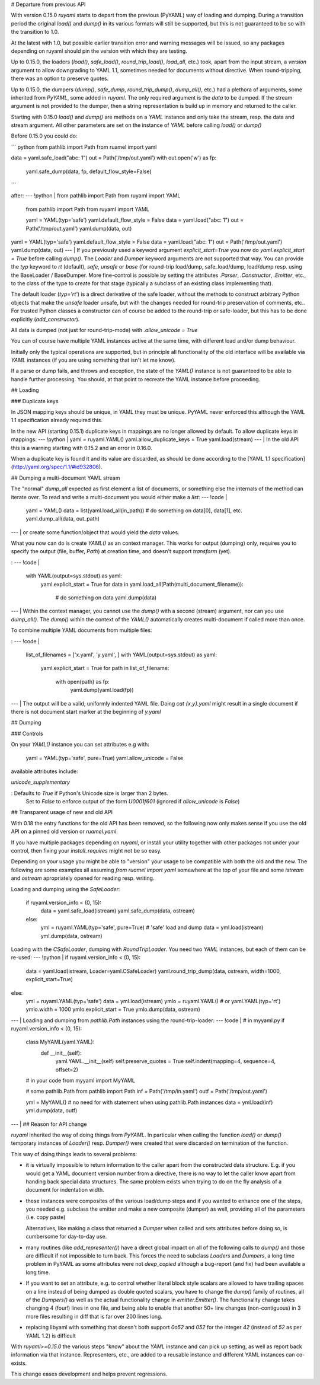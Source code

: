 # Departure from previous API

With version 0.15.0 `ruyaml` starts to depart from the previous
(PyYAML) way of loading and dumping. During a transition period the
original `load()` and `dump()` in its various formats will still be
supported, but this is not guaranteed to be so with the transition to
1.0.

At the latest with 1.0, but possible earlier transition error and
warning messages will be issued, so any packages depending on
ruyaml should pin the version with which they are testing.

Up to 0.15.0, the loaders (`load()`, `safe_load()`, `round_trip_load()`,
`load_all`, etc.) took, apart from the input stream, a `version`
argument to allow downgrading to YAML 1.1, sometimes needed for
documents without directive. When round-tripping, there was an option to
preserve quotes.

Up to 0.15.0, the dumpers (`dump()`, `safe_dump`, `round_trip_dump()`,
`dump_all()`, etc.) had a plethora of arguments, some inherited from
`PyYAML`, some added in `ruyaml`. The only required argument is the
`data` to be dumped. If the stream argument is not provided to the
dumper, then a string representation is build up in memory and returned
to the caller.

Starting with 0.15.0 `load()` and `dump()` are methods on a `YAML`
instance and only take the stream, resp. the data and stream argument.
All other parameters are set on the instance of `YAML` before calling
`load()` or `dump()`

Before 0.15.0 you could do:

``` python
from pathlib import Path
from ruamel import yaml

data = yaml.safe_load("abc: 1")
out = Path('/tmp/out.yaml')
with out.open('w') as fp:
    yaml.safe_dump(data, fp, default_flow_style=False)
```

after:
--- !python |
from pathlib import Path
from ruyaml import YAML

    from pathlib import Path
    from ruyaml import YAML

    yaml = YAML(typ='safe')
    yaml.default_flow_style = False
    data = yaml.load("abc: 1")
    out = Path('/tmp/out.yaml')
    yaml.dump(data, out)

yaml = YAML(typ='safe')
yaml.default_flow_style = False
data = yaml.load("abc: 1")
out = Path('/tmp/out.yaml')
yaml.dump(data, out)
--- |
If you previously used a keyword argument `explicit_start=True` you now
do `yaml.explicit_start = True` before calling `dump()`. The `Loader`
and `Dumper` keyword arguments are not supported that way. You can
provide the `typ` keyword to `rt` (default), `safe`, `unsafe` or `base`
(for round-trip load/dump, safe_load/dump, load/dump resp. using the
BaseLoader / BaseDumper. More fine-control is possible by setting the
attributes `.Parser`, `.Constructor`, `.Emitter`, etc., to the class of
the type to create for that stage (typically a subclass of an existing
class implementing that).

The default loader (`typ='rt'`) is a direct derivative of the safe
loader, without the methods to construct arbitrary Python objects that
make the `unsafe` loader unsafe, but with the changes needed for
round-trip preservation of comments, etc.. For trusted Python classes a
constructor can of course be added to the round-trip or safe-loader, but
this has to be done explicitly (`add_constructor`).

All data is dumped (not just for round-trip-mode) with
`.allow_unicode = True`

You can of course have multiple YAML instances active at the same time,
with different load and/or dump behaviour.

Initially only the typical operations are supported, but in principle
all functionality of the old interface will be available via `YAML`
instances (if you are using something that isn\'t let me know).

If a parse or dump fails, and throws and exception, the state of the
`YAML()` instance is not guaranteed to be able to handle further
processing. You should, at that point to recreate the YAML instance
before proceeding.

## Loading

### Duplicate keys

In JSON mapping keys should be unique, in YAML they must be unique.
PyYAML never enforced this although the YAML 1.1 specification already
required this.

In the new API (starting 0.15.1) duplicate keys in mappings are no
longer allowed by default. To allow duplicate keys in mappings:
--- !python |
yaml = ruyaml.YAML()
yaml.allow_duplicate_keys = True
yaml.load(stream)
--- |
In the old API this is a warning starting with 0.15.2 and an error in
0.16.0.

When a duplicate key is found it and its value are discarded, as should
be done according to the [YAML 1.1
specification](http://yaml.org/spec/1.1/#id932806).

## Dumping a multi-document YAML stream

The \"normal\" `dump_all` expected as first element a list of documents,
or something else the internals of the method can iterate over. To read
and write a multi-document you would either make a `list`:
--- !code |
   yaml = YAML()
   data = list(yaml.load_all(in_path))
   # do something on data[0], data[1], etc.
   yaml.dump_all(data, out_path)
--- |
or create some function/object that would yield the `data` values.

What you now can do is create `YAML()` as an context manager. This works
for output (dumping) only, requires you to specify the output (file,
buffer, `Path`) at creation time, and doesn\'t support `transform`
(yet).

:
--- !code |
    with YAML(output=sys.stdout) as yaml:
            yaml.explicit_start = True
            for data in yaml.load_all(Path(multi_document_filename)):
                # do something on data
                yaml.dump(data)
--- |
Within the context manager, you cannot use the `dump()` with a second
(stream) argument, nor can you use `dump_all()`. The `dump()` within the
context of the `YAML()` automatically creates multi-document if called
more than once.

To combine multiple YAML documents from multiple files:

:
--- !code |
    list_of_filenames = ['x.yaml', 'y.yaml', ]
    with YAML(output=sys.stdout) as yaml:
            yaml.explicit_start = True
            for path in list_of_filename:
                with open(path) as fp:
                    yaml.dump(yaml.load(fp))
--- |
The output will be a valid, uniformly indented YAML file. Doing
`cat {x,y}.yaml` might result in a single document if there is not
document start marker at the beginning of `y.yaml`

## Dumping

### Controls

On your `YAML()` instance you can set attributes e.g with:

    yaml = YAML(typ='safe', pure=True)
    yaml.allow_unicode = False

available attributes include:

`unicode_supplementary`

:   Defaults to `True` if Python\'s Unicode size is larger than 2 bytes.
    Set to `False` to enforce output of the form `\U0001f601` (ignored
    if `allow_unicode` is `False`)

## Transparent usage of new and old API

With 0.18 the entry functions for the  old API has been removed, so the
following now only makes sense if you use the old API on a pinned
old version or `ruamel.yaml`.

If you have multiple packages depending on `ruyaml`, or install
your utility together with other packages not under your control, then
fixing your `install_requires` might not be so easy.

Depending on your usage you might be able to \"version\" your usage to
be compatible with both the old and the new. The following are some
examples all assuming `from ruamel import yaml` somewhere at the top of
your file and some `istream` and `ostream` apropriately opened for
reading resp. writing.

Loading and dumping using the `SafeLoader`:

    if ruyaml.version_info < (0, 15):
        data = yaml.safe_load(istream)
        yaml.safe_dump(data, ostream)
    else:
        yml = ruyaml.YAML(typ='safe', pure=True)  # 'safe' load and dump
        data = yml.load(istream)
        yml.dump(data, ostream)

Loading with the `CSafeLoader`, dumping with `RoundTripLoader`. You need
two `YAML` instances, but each of them can be re-used:
--- !python |
if ruyaml.version_info < (0, 15):
    data = yaml.load(istream, Loader=yaml.CSafeLoader)
    yaml.round_trip_dump(data, ostream, width=1000, explicit_start=True)
else:
    yml = ruyaml.YAML(typ='safe')
    data = yml.load(istream)
    ymlo = ruyaml.YAML()  # or yaml.YAML(typ='rt')
    ymlo.width = 1000
    ymlo.explicit_start = True
    ymlo.dump(data, ostream)
--- |
Loading and dumping from `pathlib.Path` instances using the
round-trip-loader:
--- !code |
# in myyaml.py
if ruyaml.version_info < (0, 15):
    class MyYAML(yaml.YAML):
        def __init__(self):
            yaml.YAML.__init__(self)
            self.preserve_quotes = True
            self.indent(mapping=4, sequence=4, offset=2)
    # in your code
    from myyaml import MyYAML

    # some pathlib.Path
    from pathlib import Path
    inf = Path('/tmp/in.yaml')
    outf = Path('/tmp/out.yaml')

    yml = MyYAML()
    # no need for with statement when using pathlib.Path instances
    data = yml.load(inf)
    yml.dump(data, outf)
--- |
## Reason for API change

`ruyaml` inherited the way of doing things from `PyYAML`. In
particular when calling the function `load()` or `dump()` temporary
instances of `Loader()` resp. `Dumper()` were created that were
discarded on termination of the function.

This way of doing things leads to several problems:

-   it is virtually impossible to return information to the caller apart
    from the constructed data structure. E.g. if you would get a YAML
    document version number from a directive, there is no way to let the
    caller know apart from handing back special data structures. The
    same problem exists when trying to do on the fly analysis of a
    document for indentation width.

-   these instances were composites of the various load/dump steps and
    if you wanted to enhance one of the steps, you needed e.g. subclass
    the emitter and make a new composite (dumper) as well, providing all
    of the parameters (i.e. copy paste)

    Alternatives, like making a class that returned a `Dumper` when
    called and sets attributes before doing so, is cumbersome for
    day-to-day use.

-   many routines (like `add_representer()`) have a direct global impact
    on all of the following calls to `dump()` and those are difficult if
    not impossible to turn back. This forces the need to subclass
    `Loaders` and `Dumpers`, a long time problem in PyYAML as some
    attributes were not `deep_copied` although a bug-report (and fix)
    had been available a long time.

-   If you want to set an attribute, e.g. to control whether literal
    block style scalars are allowed to have trailing spaces on a line
    instead of being dumped as double quoted scalars, you have to change
    the `dump()` family of routines, all of the `Dumpers()` as well as
    the actual functionality change in `emitter.Emitter()`. The
    functionality change takes changing 4 (four!) lines in one file, and
    being able to enable that another 50+ line changes (non-contiguous)
    in 3 more files resulting in diff that is far over 200 lines long.

-   replacing libyaml with something that doesn\'t both support `0o52`
    and `052` for the integer `42` (instead of `52` as per YAML 1.2) is
    difficult

With `ruyaml>=0.15.0` the various steps \"know\" about the `YAML`
instance and can pick up setting, as well as report back information via
that instance. Representers, etc., are added to a reusable instance and
different YAML instances can co-exists.

This change eases development and helps prevent regressions.
